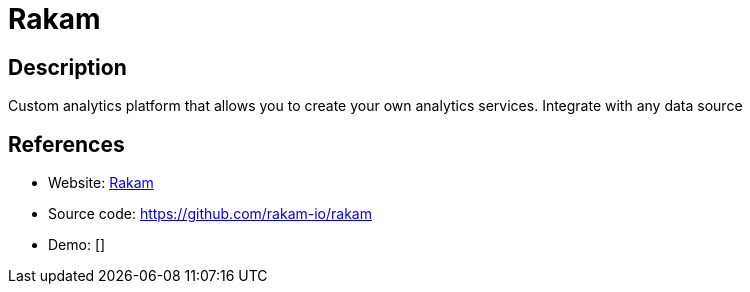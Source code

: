 = Rakam

:Name:          Rakam
:Language:      Rakam
:License:       Apache-2.0
:Topic:         Analytics
:Category:      
:Subcategory:   

// END-OF-HEADER. DO NOT MODIFY OR DELETE THIS LINE

== Description

Custom analytics platform that allows you to create your own analytics services. Integrate with any data source

== References

* Website: https://rakam.io/[Rakam]
* Source code: https://github.com/rakam-io/rakam[https://github.com/rakam-io/rakam]
* Demo: []
